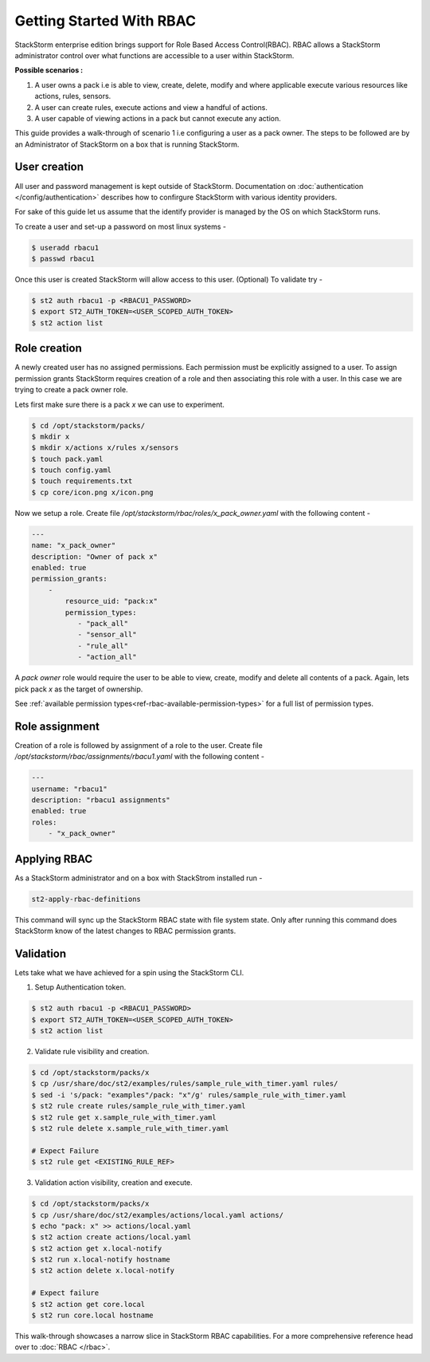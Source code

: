 Getting Started With RBAC
=========================

StackStorm enterprise edition brings support for Role Based Access Control(RBAC). RBAC allows a StackStorm administrator
control over what functions are accessible to a user within StackStorm.

**Possible scenarios :**

1. A user owns a pack i.e is able to view, create, delete, modify and where applicable execute various resources like actions, rules, sensors.
2. A user can create rules, execute actions and view a handful of actions.
3. A user capable of viewing actions in a pack but cannot execute any action.

This guide provides a walk-through of scenario 1 i.e configuring a user as a pack owner. The steps to be followed are by an
Administrator of StackStorm on a box that is running StackStorm.

User creation
-------------
All user and password management is kept outside of StackStorm. Documentation on :doc:`authentication </config/authentication>` describes how to confirgure StackStorm with various identity providers.

For sake of this guide let us assume that the identify provider is managed by the OS on which StackStorm runs.

To create a user and set-up a password on most linux systems -

.. sourcecode:: bash

    $ useradd rbacu1
    $ passwd rbacu1

Once this user is created StackStorm will allow access to this user. (Optional) To validate try -

.. sourcecode:: bash

    $ st2 auth rbacu1 -p <RBACU1_PASSWORD>
    $ export ST2_AUTH_TOKEN=<USER_SCOPED_AUTH_TOKEN>
    $ st2 action list

Role creation
-------------
A newly created user has no assigned permissions. Each permission must be explicitly assigned to a user. To assign
permission grants StackStorm requires creation of a role and then associating this role with a user. In this case we are trying to create a pack owner role.

Lets first make sure there is a pack `x` we can use to experiment.

.. sourcecode:: bash

    $ cd /opt/stackstorm/packs/
    $ mkdir x
    $ mkdir x/actions x/rules x/sensors
    $ touch pack.yaml
    $ touch config.yaml
    $ touch requirements.txt
    $ cp core/icon.png x/icon.png

Now we setup a role. Create file `/opt/stackstorm/rbac/roles/x_pack_owner.yaml` with the following content -

.. sourcecode:: bash

    ---
    name: "x_pack_owner"
    description: "Owner of pack x"
    enabled: true
    permission_grants:
        -
            resource_uid: "pack:x"
            permission_types:
               - "pack_all"
               - "sensor_all"
               - "rule_all"
               - "action_all"

A `pack owner` role would require the user to be able to view, create, modify and delete all contents
of a pack. Again, lets pick pack `x` as the target of ownership.

See :ref:`available permission types<ref-rbac-available-permission-types>` for a full list of permission types.

Role assignment
---------------
Creation of a role is followed by assignment of a role to the user. Create file `/opt/stackstorm/rbac/assignments/rbacu1.yaml`
with the following content -


.. sourcecode:: bash

    ---
    username: "rbacu1"
    description: "rbacu1 assignments"
    enabled: true
    roles:
        - "x_pack_owner"

Applying RBAC
-------------
As a StackStorm administrator and on a box with StackStrom installed run -

.. sourcecode:: bash

    st2-apply-rbac-definitions

This command will sync up the StackStorm RBAC state with file system state. Only after running this command does
StackStorm know of the latest changes to RBAC permission grants.

Validation
----------
Lets take what we have achieved for a spin using the StackStorm CLI.

1. Setup Authentication token.

.. sourcecode:: bash

    $ st2 auth rbacu1 -p <RBACU1_PASSWORD>
    $ export ST2_AUTH_TOKEN=<USER_SCOPED_AUTH_TOKEN>
    $ st2 action list

2. Validate rule visibility and creation.

.. sourcecode:: bash

    $ cd /opt/stackstorm/packs/x
    $ cp /usr/share/doc/st2/examples/rules/sample_rule_with_timer.yaml rules/
    $ sed -i 's/pack: "examples"/pack: "x"/g' rules/sample_rule_with_timer.yaml
    $ st2 rule create rules/sample_rule_with_timer.yaml
    $ st2 rule get x.sample_rule_with_timer.yaml
    $ st2 rule delete x.sample_rule_with_timer.yaml

    # Expect Failure
    $ st2 rule get <EXISTING_RULE_REF>

3. Validation action visibility, creation and execute.

.. sourcecode:: bash

    $ cd /opt/stackstorm/packs/x
    $ cp /usr/share/doc/st2/examples/actions/local.yaml actions/
    $ echo "pack: x" >> actions/local.yaml
    $ st2 action create actions/local.yaml
    $ st2 action get x.local-notify
    $ st2 run x.local-notify hostname
    $ st2 action delete x.local-notify

    # Expect failure
    $ st2 action get core.local
    $ st2 run core.local hostname

This walk-through showcases a narrow slice in StackStorm RBAC capabilities. For a more comprehensive reference head
over to :doc:`RBAC </rbac>`.
